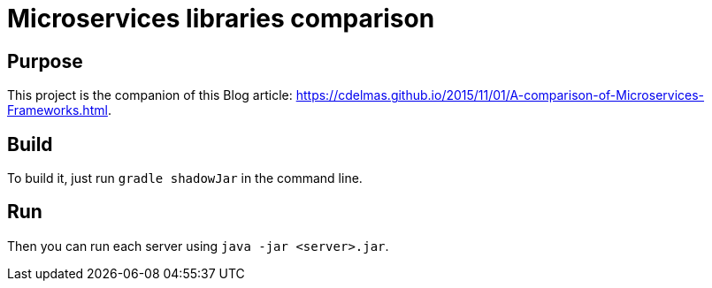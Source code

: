 = Microservices libraries comparison

== Purpose

This project is the companion of this Blog article: https://cdelmas.github.io/2015/11/01/A-comparison-of-Microservices-Frameworks.html.

== Build

To build it, just run `gradle shadowJar` in the command line.

== Run

Then you can run each server using `java -jar <server>.jar`.


